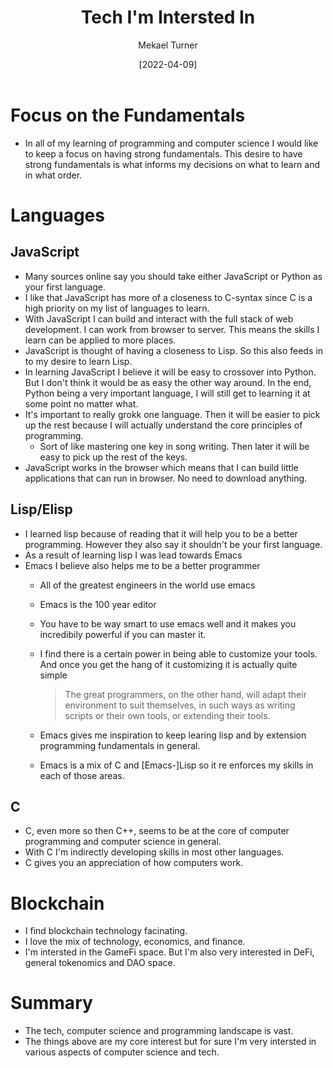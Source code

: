 #+title: Tech I'm Intersted In
#+date: [2022-04-09]
#+author: Mekael Turner

* Focus on the Fundamentals 
- In all of my learning of programming and computer science I would like to keep a focus on having strong fundamentals. This desire to have strong fundamentals is what informs my decisions on what to learn and in what order.
* Languages
** JavaScript
- Many sources online say you should take either JavaScript or Python as your first language.
- I like that JavaScript has more of a closeness to C-syntax since C is a high priority on my list of languages to learn.
- With JavaScript I can build and interact with the full stack of web development. I can work from browser to server. This means the skills I learn can be applied to more places.
- JavaScript is thought of having a closeness to Lisp. So this also feeds in to my desire to learn Lisp.
- In learning JavaScript I believe it will be easy to crossover into Python. But I don't think it would be as easy the other way around.  In the end, Python being a very important language, I will still get to learning it at some point no matter what.
- It's important to really grokk one language. Then it will be easier to pick up the rest because I will actually understand the core principles of programming.
  - Sort of like mastering one key in song writing. Then later it will be easy to pick up the rest of the keys.
- JavaScript works in the browser which means that I can build little applications that can run in browser. No need to download anything.

** Lisp/Elisp
- I learned lisp because of reading that it will help you to be a better programming. However they also say it shouldn't be your first language.
- As a result of learning lisp I was lead towards Emacs
- Emacs I believe also helps me to be a better programmer
  - All of the greatest engineers in the world use emacs
  - Emacs is the 100 year editor
  - You have to be way smart to use emacs well and it makes you incredibily powerful if you can master it.
  - I find there is a certain power in being able to customize your tools. And once you get the hang of it customizing it is actually quite simple
    #+begin_quote
      The great programmers, on the other hand, will adapt their environment to suit themselves, in such ways as writing scripts or their own tools, or extending their tools.
    #+end_quote


  - Emacs gives me inspiration to keep learing lisp and by extension programming fundamentals in general.
  - Emacs is a mix of C and [Emacs-]Lisp so it re enforces my skills in each of those areas.
** C 
- C, even more so then C++, seems to be at the core of computer programming and computer science in general.
- With C I'm indirectly developing skills in most other languages.
- C gives you an appreciation of how computers work.

* Blockchain
- I find blockchain technology facinating.
- I love the mix of technology, economics, and finance.
- I'm intersted in the GameFi space. But I'm also very interested in DeFi, general tokenomics and DAO space.

* Summary 
- The tech, computer science and programming landscape is vast.
- The things above are my core interest but for sure I'm very intersted in various aspects of computer science and tech.
